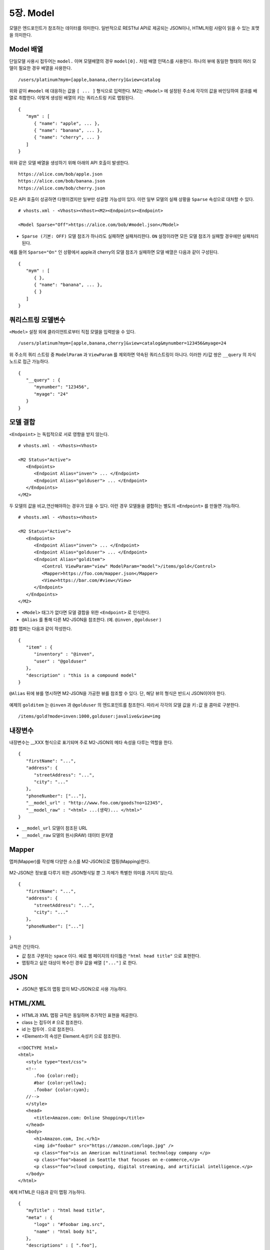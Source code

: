 .. _mvc:

5장. Model
******************

모델은 엔드포인트가 참조하는 데이터를 의미한다. 
일반적으로 RESTful API로 제공되는 JSON이나, HTML처럼 사람이 읽을 수 있는 포맷을 의미한다.



Model 배열
====================================

단일모델 사용시 접두어는 ``model.`` 이며 모델배열의 경우 ``model[0].`` 처럼 배열 인덱스를 사용한다.
하나의 뷰에 동일한 형태의 여러 모델이 필요한 경우 배열을 사용한다. ::

   /users/platinum?mym=[apple,banana,cherry]&view=catalog

위와 같이 ``#model`` 에 대응하는 값을 ``[ ... ]`` 형식으로 입력한다. M2는 ``<Model>`` 에 설정된 주소에 각각의 값을 바인딩하여 결과를 배열로 취합한다. 이렇게 생성된 배열의 키는 쿼리스트링 키로 맵핑된다. ::

   {
      "mym" : [
         { "name": "apple", ... },
         { "name": "banana", ... },
         { "name": "cherry", ... }
      ]
   }

위와 같은 모델 배열을 생성하기 위해 아래의 API 호출이 발생한다. ::

   https://alice.com/bob/apple.json
   https://alice.com/bob/banana.json
   https://alice.com/bob/cherry.json

모든 API 호출이 성공하면 다행이겠지만 일부만 성공할 가능성이 있다. 이런 일부 모델의 실패 상황을 ``Sparse`` 속성으로 대처할 수 있다. ::

   # vhosts.xml - <Vhosts><Vhost><M2><Endpoints><Endpoint>

   <Model Sparse="Off">https://alice.com/bob/#model.json</Model>

-  ``Sparse (기본: OFF)`` 모델 참조가 하나라도 실패하면 실패처리한다. ``ON`` 설정이라면 모든 모델 참조가 실패할 경우에만 실패처리 된다.

예를 들어 ``Sparse="On"`` 인 상황에서 apple과 cherry의 모델 참조가 실패하면 모델 배열은 다음과 같이 구성된다. ::

   {
      "mym" : [
         { },
         { "name": "banana", ... },
         { }
      ]
   }


쿼리스트링 모델변수
====================================

``<Model>`` 설정 외에 클라이언트로부터 직접 모델을 입력받을 수 있다. ::

   /users/platinum?mym=[apple,banana,cherry]&view=catalog&mynumber=123456&myage=24


위 주소의 쿼리 스트링 중 ``ModelParam`` 과 ``ViewParam`` 를 제외하면 약속된 쿼리스트링이 아니다. 이러한 키/값 쌍은 ``__query`` 의 자식 노드로 접근 가능하다. ::

   {
      "__query" : {
         "mynumber": "123456",
         "myage": "24"
      }
   }


모델 결합
====================================

``<Endpoint>`` 는 독립적으로 서로 영향을 받지 않는다. ::

   # vhosts.xml - <Vhosts><Vhost>

   <M2 Status="Active">
      <Endpoints>
         <Endpoint Alias="inven"> ... </Endpoint>
         <Endpoint Alias="golduser"> ... </Endpoint>
      </Endpoints>
   </M2>


.. figure:: img/m2_userguide_05.png
    :align: center


두 모델의 값을 비교,연산해야하는 경우가 있을 수 있다. 이런 경우 모델들을 결합하는 별도의 ``<Endpoint>`` 를 만들면 가능하다. ::

   # vhosts.xml - <Vhosts><Vhost>
   
   <M2 Status="Active">
      <Endpoints>
         <Endpoint Alias="inven"> ... </Endpoint>
         <Endpoint Alias="golduser"> ... </Endpoint>
         <Endpoint Alias="golditem">
            <Control ViewParam="view" ModelParam="model">/items/gold</Control>
            <Mapper>https://foo.com/mapper.json</Mapper>
            <View>https://bar.com/#view</View>
         </Endpoint>
      </Endpoints>
   </M2>

-  ``<Model>`` 태그가 없다면 모델 결합을 위한 ``<Endpoint>`` 로 인식한다.
-  ``@Alias`` 를 통해 다른 M2-JSON을 참조한다. (예. ``@inven`` , ``@golduser`` )

결합 맵퍼는 다음과 같이 작성한다. ::

   {
      "item" : {
         "inventory" : "@inven",
         "user" : "@golduser"
      },
      "description" : "this is a compound model"
   }

.. figure:: img/m2_userguide_06.png
    :align: center

``@Alias`` 뒤에 뷰를 명시하면 M2-JSON을 가공한 뷰를 참조할 수 있다. 단, 해당 뷰의 형식은 반드시 JSON이어야 한다.

.. figure:: img/m2_userguide_07.png
    :align: center

예제의 ``golditem`` 는 ``@inven`` 과 ``@golduser`` 의 엔드포인트를 참조한다. 따라서 각각의 모델 값을 ``키:값`` 을 콤마로 구분한다. ::

   /items/gold?mode=inven:1000,golduser:javalive&view=img



내장변수
====================================

내장변수는 __XXX 형식으로 표기되며 주로 M2-JSON의 메타 속성을 다루는 역할을 한다. ::

   {
      "firstName": "...",
      "address": {
         "streetAddress": "...",
         "city": "..."
      },
      "phoneNumber": ["..."],
      "__model_url" : "http://www.foo.com/goods?no=12345",
      "__model_raw" : "<html> ...(생략)... </html>"
   }

-  ``__model_url`` 모델이 참조된 URL
-  ``__model_raw`` 모델의 원시(RAW) 데이터 문자열



Mapper
====================================

맵퍼(Mapper)를 작성해 다양한 소스를 M2-JSON으로 맵핑(Mapping)한다.

.. figure:: img/m2_userguide_04.png
    :align: center


M2-JSON은 정보를 다루기 위한 JSON형식일 뿐 그 자체가 특별한 의미를 가지지 않는다. ::

   {
      "firstName": "...",
      "address": {
         "streetAddress": "...",
         "city": "..."
      },
      "phoneNumber": ["..."]
}

규칙은 간단하다.

-  값 참조 구분자는 ``space`` 이다. 예로 웹 페이지의 타이틀은 ``"html head title"`` 으로 표현한다.
-  맵핑하고 싶은 대상이 복수인 경우 값을 배열 ``["..."]`` 로 한다.



JSON
====================================

-  JSON은 별도의 맵핑 없이 M2-JSON으로 사용 가능하다.



HTML/XML
====================================

-  HTML과 XML 맵핑 규칙은 동일하며 추가적인 표현을 제공한다.
-  class 는 접두어 # 으로 참조한다.
-  id 는 접두어 . 으로 참조한다.
-  <Element>의 속성은 Element.속성키 으로 참조한다.

::

   <!DOCTYPE html>
   <html>
      <style type="text/css">
      <!--
         .foo {color:red};
         #bar {color:yellow};
         .foobar {color:cyan};
      //-->
      </style>
      <head>
         <title>Amazon.com: Online Shopping</title>
      </head>
      <body>        
         <h1>Amazon.com, Inc.</h1>
         <img id="foobar" src="https://amazon.com/logo.jpg" />
         <p class="foo">is an American multinational technology company </p>
         <p class="foo">based in Seattle that focuses on e-commerce,</p>
         <p class="foo">cloud computing, digital streaming, and artificial intelligence.</p>
      </body>
   </html>

예제 HTML은 다음과 같이 맵핑 가능하다. ::

   {
      "myTitle" : "html head title",
      "meta" : {
         "logo" : "#foobar img.src",
         "name" : "html body h1",
      },
      "descriptions" : [ ".foo"],
   }

위 맵핑은 아래와 같은 M2-JSON으로 변환된다. ::

   {
      "myTitle" : "Amazon.com: Online Shopping",
      "meta" : {
         "logo" : "https://amazon.com/logo.jpg",
         "name" : "Amazon.com, Inc.",
      },
      "descriptions" : [ 
         "is an American multinational technology company",
         "based in Seattle that focuses on e-commerce,",
         "cloud computing, digital streaming, and artificial intelligence."
      ]
   }